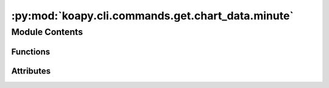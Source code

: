 :py:mod:`koapy.cli.commands.get.chart_data.minute`
==================================================

.. py:module:: koapy.cli.commands.get.chart_data.minute


Module Contents
---------------


Functions
~~~~~~~~~

.. autoapisummary::

   koapy.cli.commands.get.chart_data.minute.minute



Attributes
~~~~~~~~~~

.. autoapisummary::

   koapy.cli.commands.get.chart_data.minute.logger
   koapy.cli.commands.get.chart_data.minute.minute_intervals


.. py:data:: logger
   

   

.. py:data:: minute_intervals
   :annotation: = ['1', '3', '5', '10', '15', '30', '45', '60']

   

.. py:function:: minute(code, interval, output, format, start_date, end_date, port)


